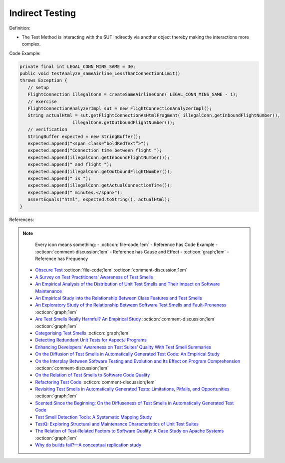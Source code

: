 Indirect Testing
^^^^^
Definition:

* The Test Method is interacting with the SUT indirectly via another object thereby making the interactions more complex.


Code Example:

.. code-block:: java

   private final int LEGAL_CONN_MINS_SAME = 30;
   public void testAnalyze_sameAirline_LessThanConnectionLimit()
   throws Exception {
      // setup
      FlightConnection illegalConn = createSameAirlineConn( LEGAL_CONN_MINS_SAME - 1);
      // exercise
      FlightConnectionAnalyzerImpl sut = new FlightConnectionAnalyzerImpl();
      String actualHtml = sut.getFlightConnectionAsHtmlFragment( illegalConn.getInboundFlightNumber(),
                       illegalConn.getOutboundFlightNumber());
      // verification
      StringBuffer expected = new StringBuffer();
      expected.append("<span class=”boldRedText”>");
      expected.append("Connection time between flight ");
      expected.append(illegalConn.getInboundFlightNumber());
      expected.append(" and flight ");
      expected.append(illegalConn.getOutboundFlightNumber());
      expected.append(" is ");
      expected.append(illegalConn.getActualConnectionTime());
      expected.append(" minutes.</span>");
      assertEquals("html", expected.toString(), actualHtml);
   }

References:

.. note ::
    Every icon means something:
    - :octicon:`file-code;1em` - Reference has Code Example
    - :octicon:`comment-discussion;1em` - Reference has Cause and Effect
    - :octicon:`graph;1em` - Reference has Frequency

 * `Obscure Test <http://xunitpatterns.com/Obscure%20Test.html>`_ :octicon:`file-code;1em` :octicon:`comment-discussion;1em`
 * `A Survey on Test Practitioners' Awareness of Test Smells <https://arxiv.org/abs/2003.05613>`_
 * `An Empirical Analysis of the Distribution of Unit Test Smells and Their Impact on Software Maintenance <https://ieeexplore.ieee.org/document/6405253>`_
 * `An Empirical Study into the Relationship Between Class Features and Test Smells <https://ieeexplore.ieee.org/document/7890581>`_
 * `An Exploratory Study of the Relationship Between Software Test Smells and Fault-Proneness <https://ieeexplore.ieee.org/abstract/document/8847402/>`_ :octicon:`graph;1em`
 * `Are Test Smells Really Harmful? An Empirical Study <https://link.springer.com/article/10.1007/s10664-014-9313-0>`_ :octicon:`comment-discussion;1em` :octicon:`graph;1em`
 * `Categorising Test Smells <https://citeseerx.ist.psu.edu/viewdoc/download?doi=10.1.1.696.5180&rep=rep1&type=pdf>`_ :octicon:`graph;1em`
 * `Detecting Redundant Unit Tests for AspectJ Programs <https://ieeexplore.ieee.org/abstract/document/4021983>`_
 * `Enhancing Developers’ Awareness on Test Suites’ Quality With Test Smell Summaries <https://lutpub.lut.fi/handle/10024/158751>`_
 * `On the Diffusion of Test Smells in Automatically Generated Test Code: An Empirical Study <https://dl.acm.org/doi/10.1145/2897010.2897016>`_
 * `On the Interplay Between Software Testing and Evolution and Its Effect on Program Comprehension <https://link.springer.com/chapter/10.1007/978-3-540-76440-3_8>`_ :octicon:`comment-discussion;1em`
 * `On the Relation of Test Smells to Software Code Quality <https://ieeexplore.ieee.org/document/8529832>`_
 * `Refactoring Test Code <https://citeseerx.ist.psu.edu/viewdoc/download?doi=10.1.1.19.5499&rep=rep1&type=pdf>`_ :octicon:`comment-discussion;1em`
 * `Revisiting Test Smells in Automatically Generated Tests: Limitations, Pitfalls, and Opportunities <https://ieeexplore.ieee.org/document/9240691>`_ :octicon:`graph;1em`
 * `Scented Since the Beginning: On the Diffuseness of Test Smells in Automatically Generated Test Code <https://www.sciencedirect.com/science/article/pii/S0164121219301487?casa_token=UT0EMFzxTcQAAAAA:L9J82_15tdySkabcIMSHKPx8rVkrltOzcwgme5cIBWgT0txJENY5y-BdUmCYUoGHnoEjZJH-cYc>`_
 * `Test Smell Detection Tools: A Systematic Mapping Study <https://dl.acm.org/doi/10.1145/3463274.3463335>`_
 * `TestQ: Exploring Structural and Maintenance Characteristics of Unit Test Suites <https://citeseerx.ist.psu.edu/viewdoc/download?doi=10.1.1.649.6409&rep=rep1&type=pdf>`_
 * `The Relation of Test-Related Factors to Software Quality: A Case Study on Apache Systems <https://search.proquest.com/openview/c52d821a4dd6ecb046957d9d6a532ae0/1?pq-origsite=gscholar&cbl=326341>`_ :octicon:`graph;1em`
 * `Why do builds fail?—A conceptual replication study <https://www.sciencedirect.com/science/article/pii/S0164121221000364>`_

